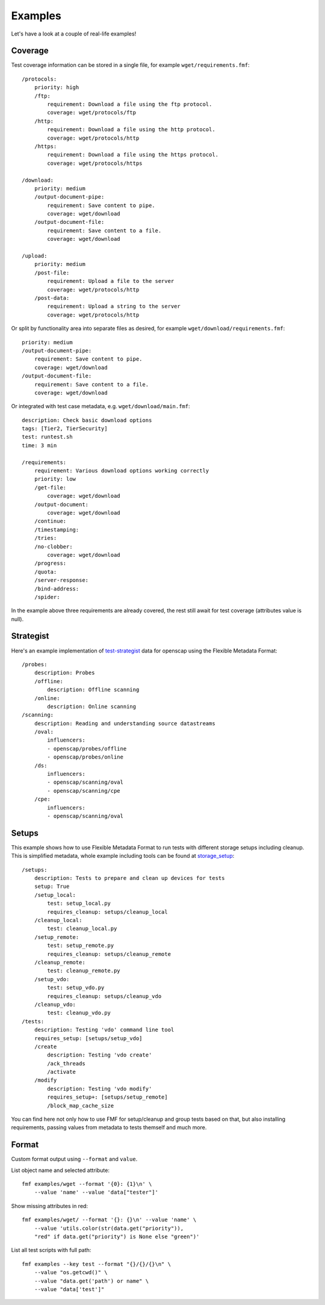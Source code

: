 ======================
    Examples
======================

Let's have a look at a couple of real-life examples!


Coverage
~~~~~~~~~~~~~~~~~~~~~~~~~~~~~~~~~~~~~~~~~~~~~~~~~~~~~~~~~~~~~~~~~~

Test coverage information can be stored in a single file, for
example ``wget/requirements.fmf``::

    /protocols:
        priority: high
        /ftp:
            requirement: Download a file using the ftp protocol.
            coverage: wget/protocols/ftp
        /http:
            requirement: Download a file using the http protocol.
            coverage: wget/protocols/http
        /https:
            requirement: Download a file using the https protocol.
            coverage: wget/protocols/https

    /download:
        priority: medium
        /output-document-pipe:
            requirement: Save content to pipe.
            coverage: wget/download
        /output-document-file:
            requirement: Save content to a file.
            coverage: wget/download

    /upload:
        priority: medium
        /post-file:
            requirement: Upload a file to the server
            coverage: wget/protocols/http
        /post-data:
            requirement: Upload a string to the server
            coverage: wget/protocols/http

Or split by functionality area into separate files as desired, for
example ``wget/download/requirements.fmf``::

    priority: medium
    /output-document-pipe:
        requirement: Save content to pipe.
        coverage: wget/download
    /output-document-file:
        requirement: Save content to a file.
        coverage: wget/download

Or integrated with test case metadata, e.g.
``wget/download/main.fmf``::

    description: Check basic download options
    tags: [Tier2, TierSecurity]
    test: runtest.sh
    time: 3 min

    /requirements:
        requirement: Various download options working correctly
        priority: low
        /get-file:
            coverage: wget/download
        /output-document:
            coverage: wget/download
        /continue:
        /timestamping:
        /tries:
        /no-clobber:
            coverage: wget/download
        /progress:
        /quota:
        /server-response:
        /bind-address:
        /spider:

In the example above three requirements are already covered,
the rest still await for test coverage (attributes value is null).


Strategist
~~~~~~~~~~~~~~~~~~~~~~~~~~~~~~~~~~~~~~~~~~~~~~~~~~~~~~~~~~~~~~~~~~

Here's an example implementation of test-strategist__ data for
openscap using the Flexible Metadata Format::

    /probes:
        description: Probes
        /offline:
            description: Offline scanning
        /online:
            description: Online scanning
    /scanning:
        description: Reading and understanding source datastreams
        /oval:
            influencers:
            - openscap/probes/offline
            - openscap/probes/online
        /ds:
            influencers:
            - openscap/scanning/oval
            - openscap/scanning/cpe
        /cpe:
            influencers:
            - openscap/scanning/oval

__ https://github.com/dahaic/test-strategist


Setups
~~~~~~~~~~~~~~~~~~~~~~~~~~~~~~~~~~~~~~~~~~~~~~~~~~~~~~~~~~~~~~~~~~

This example shows how to use Flexible Metadata Format to
run tests with different storage setups including cleanup.
This is simplified metadata, whole example including tools
can be found at storage_setup__::

    /setups:
        description: Tests to prepare and clean up devices for tests
        setup: True
        /setup_local:
            test: setup_local.py
            requires_cleanup: setups/cleanup_local
        /cleanup_local:
            test: cleanup_local.py
        /setup_remote:
            test: setup_remote.py
            requires_cleanup: setups/cleanup_remote
        /cleanup_remote:
            test: cleanup_remote.py
        /setup_vdo:
            test: setup_vdo.py
            requires_cleanup: setups/cleanup_vdo
        /cleanup_vdo:
            test: cleanup_vdo.py
    /tests:
        description: Testing 'vdo' command line tool
        requires_setup: [setups/setup_vdo]
        /create
            description: Testing 'vdo create'
            /ack_threads
            /activate
        /modify
            description: Testing 'vdo modify'
            requires_setup+: [setups/setup_remote]
            /block_map_cache_size

__ https://github.com/jkrysl/storage_setup

You can find here not only how to use FMF for setup/cleanup
and group tests based on that, but also installing requirements,
passing values from metadata to tests themself and much more.


Format
~~~~~~~~~~~~~~~~~~~~~~~~~~~~~~~~~~~~~~~~~~~~~~~~~~~~~~~~~~~~~~~~~~

Custom format output using ``--format`` and ``value``.

List object name and selected attribute::

    fmf examples/wget --format '{0}: {1}\n' \
        --value 'name' --value 'data["tester"]'

Show missing attributes in red::

    fmf examples/wget/ --format '{}: {}\n' --value 'name' \
        --value 'utils.color(str(data.get("priority")),
        "red" if data.get("priority") is None else "green")'

List all test scripts with full path::

    fmf examples --key test --format "{}/{}/{}\n" \
        --value "os.getcwd()" \
        --value "data.get('path') or name" \
        --value "data['test']"

